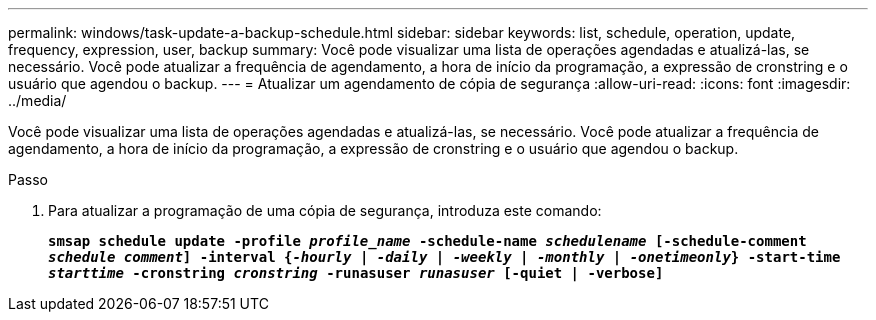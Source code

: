 ---
permalink: windows/task-update-a-backup-schedule.html 
sidebar: sidebar 
keywords: list, schedule, operation, update, frequency, expression, user, backup 
summary: Você pode visualizar uma lista de operações agendadas e atualizá-las, se necessário. Você pode atualizar a frequência de agendamento, a hora de início da programação, a expressão de cronstring e o usuário que agendou o backup. 
---
= Atualizar um agendamento de cópia de segurança
:allow-uri-read: 
:icons: font
:imagesdir: ../media/


[role="lead"]
Você pode visualizar uma lista de operações agendadas e atualizá-las, se necessário. Você pode atualizar a frequência de agendamento, a hora de início da programação, a expressão de cronstring e o usuário que agendou o backup.

.Passo
. Para atualizar a programação de uma cópia de segurança, introduza este comando:
+
`*smsap schedule update -profile _profile_name_ -schedule-name _schedulename_ [-schedule-comment _schedule comment_] -interval {_-hourly_ | _-daily_ | _-weekly_ | _-monthly_ | _-onetimeonly_} -start-time _starttime_ -cronstring _cronstring_ -runasuser _runasuser_ [-quiet | -verbose]*`


